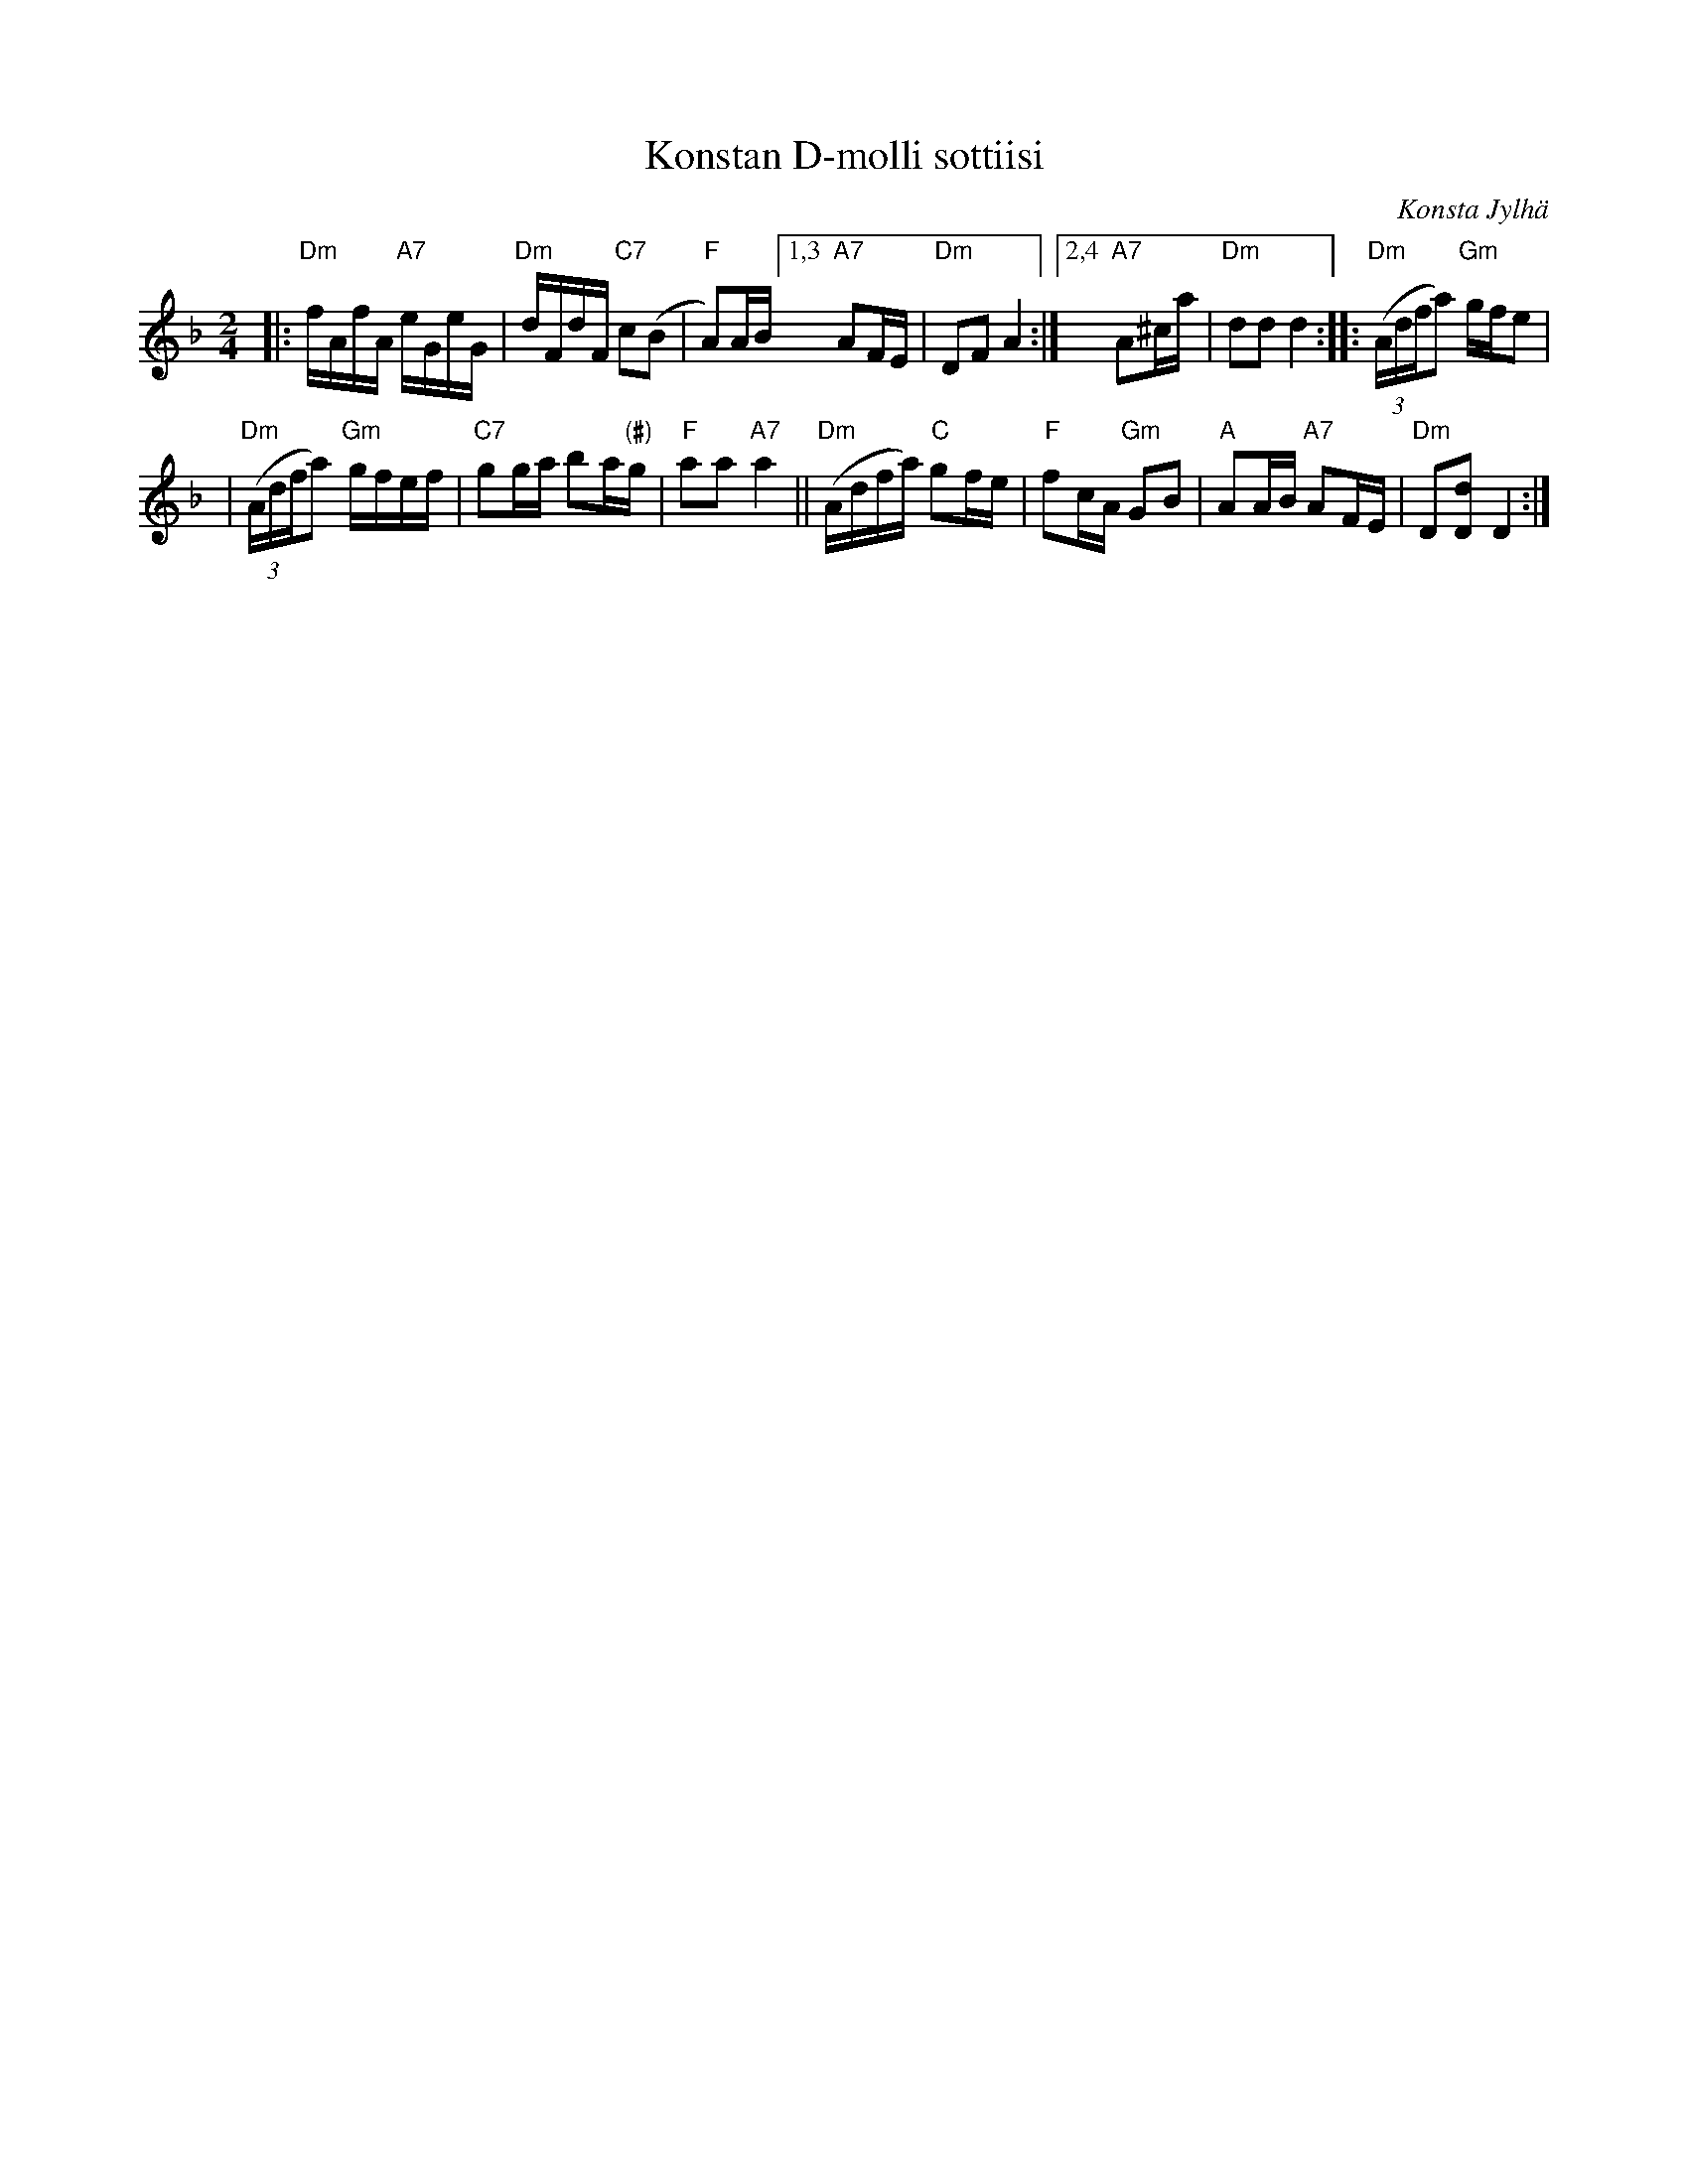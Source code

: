X: 1
T: Konstan D-molli sottiisi
C: Konsta Jylh\"a
R: shottish
B: Konstan Nuottikirja
Z: 2014 John Chambers <jc:trillian.mit.edu>
M: 2/4
L: 1/16
K: Dm
|:\
"Dm"fAfA "A7"eGeG | "Dm"dFdF "C7"c2(B2 |\
"F"A2)AB [1,3 "A7"A2FE | "Dm"D2F2 A4 :|\
[2,4 "A7"A2^ca | "Dm"d2d2 d4 ::\
"Dm"((3Adfa2) "Gm"gfe2 |
| "Dm"((3Adfa2) "Gm"gfef |\
"C7"g2ga b2a"(#)"g | "F"a2a2 "A7"a4 ||\
"Dm"(Adfa) "C"g2fe | "F"f2cA "Gm"G2B2 |\
"A"A2AB "A7"A2FE | "Dm"D2[d2D2] D4 :|
